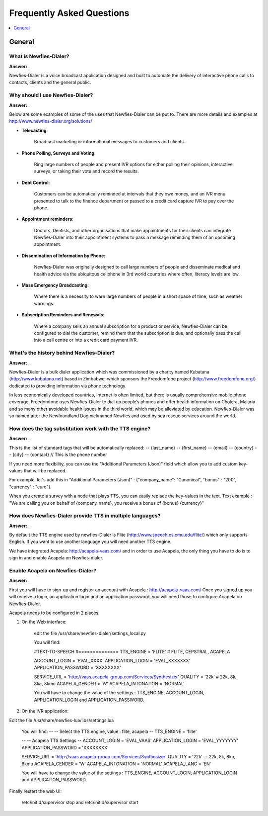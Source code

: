 .. _faq:

==========================
Frequently Asked Questions
==========================

.. contents::
    :local:
    :depth: 1

.. _faq-general:

General
=======

.. _faq-when-to-use:


What is Newfies-Dialer?
-----------------------

**Answer:** .

Newfies-Dialer is a voice broadcast application designed and built to automate the delivery of interactive phone calls to contacts, clients and the general public.


Why should I use Newfies-Dialer?
--------------------------------

**Answer:** .

Below are some examples of some of the uses that Newfies-Dialer can be put to. There are more details and examples at http://www.newfies-dialer.org/solutions/

* **Telecasting**:

    Broadcast marketing or informational messages to customers and clients.


* **Phone Polling, Surveys and Voting**:

    Ring large numbers of people and present IVR options for either polling their opinions, interactive surveys, or taking their vote and record the results.

* **Debt Control**:

    Customers can be automatically reminded at intervals that they owe money, and an IVR menu presented to talk to the finance department or passed to a credit card capture IVR to pay over the phone.

* **Appointment reminders**:

    Doctors, Dentists, and other organisations that make appointments for their clients can integrate Newfies-Dialer into their appointment systems to pass a message reminding them of an upcoming appointment.

* **Dissemination of Information by Phone**:

    Newfies-Dialer was originally designed to call large numbers of people and disseminate medical and health advice via the ubiquitous cellphone in 3rd world countries where often, literacy levels are low.

* **Mass Emergency Broadcasting**:

        Where there is a necessity to warn large numbers of people in a short space of time, such as weather warnings.


* **Subscription Reminders and Renewals**:

    Where a company sells an annual subscription for a product or service, Newfies-Dialer can be configured to dial the customer, remind them that the subscription is due, and optionally pass the call into a call centre or into a credit card payment IVR.


What's the history behind Newfies-Dialer?
-----------------------------------------

**Answer:** .

Newfies-Dialer is a bulk dialer application which was commissioned by a charity named Kubatana (http://www.kubatana.net) based in Zimbabwe, which sponsors the Freedomfone project (http://www.freedomfone.org/) dedicated to providing information via phone technology.

In less economically developed countries, Internet is often limited, but there is usually comprehensive mobile phone coverage. Freedomfone uses Newfies-Dialer to dial up people’s phones and offer health information on Cholera, Malaria and so many other avoidable health issues in the third world, which may be alleviated by education. Newfies-Dialer was so named after the Newfoundland Dog nicknamed Newfies and used by sea rescue services around the world.


How does the tag substitution work with the TTS engine?
-------------------------------------------------------

**Answer:** .

This is the list of standard tags that will be automatically replaced:
--         {last_name}
--         {first_name}
--         {email}
--         {country}
--         {city}
--         {contact}  // This is the phone number

If you need more flexibility, you can use the "Additional Parameters (Json)" field which allow you to add custom key-values that will be replaced.

For example, let's add this in "Additional Parameters (Json)" : {"company_name": "Canonical", "bonus" : "200", "currency" : "euro"}

When you create a survey with a node that plays TTS, you can easily replace the key-values in the text.
Text example : "We are calling you on behalf of {company_name}, you receive a bonus of {bonus} {currency}"


How does Newfies-Dialer provide TTS in multiple languages?
----------------------------------------------------------

**Answer:** .

By default the TTS engine used by newfies-Dialer is Flite (http://www.speech.cs.cmu.edu/flite/)
which only supports English. If you want to use another language you will need another TTS engine.

We have integrated Acapela: http://acapela-vaas.com/ and in order to use Acapela,
the only thing you have to do is to sign in and enable Acapela on Newfies-dialer.


Enable Acapela on Newfies-Dialer?
---------------------------------

**Answer:** .

First you will have to sign-up and register an account with Acapela : http://acapela-vaas.com/
Once you signed up you will receive a login, an application login and an application password, you will need those to configure Acapela on Newfies-Dialer.

Acapela needs to be configured in 2 places:

1. On the Web interface:

    edit the file /usr/share/newfies-dialer/settings_local.py

    You will find:

    #TEXT-TO-SPEECH
    #==============
    TTS_ENGINE = 'FLITE'  # FLITE, CEPSTRAL, ACAPELA

    ACCOUNT_LOGIN = 'EVAL_XXXX'
    APPLICATION_LOGIN = 'EVAL_XXXXXXX'
    APPLICATION_PASSWORD = 'XXXXXXXX'

    SERVICE_URL = 'http://vaas.acapela-group.com/Services/Synthesizer'
    QUALITY = '22k'  # 22k, 8k, 8ka, 8kmu
    ACAPELA_GENDER = 'W'
    ACAPELA_INTONATION = 'NORMAL'

    You will have to change the value of the settings : TTS_ENGINE, ACCOUNT_LOGIN, APPLICATION_LOGIN and APPLICATION_PASSWORD.


2. On the IVR application:

Edit the file /usr/share/newfies-lua/libs/settings.lua


    You will find:
    --
    -- Select the TTS engine, value : flite, acapela
    --
    TTS_ENGINE = 'flite'

    --
    -- Acapela TTS Settings
    --
    ACCOUNT_LOGIN = 'EVAL_VAAS'
    APPLICATION_LOGIN = 'EVAL_YYYYYYY'
    APPLICATION_PASSWORD = 'XXXXXXXX'

    SERVICE_URL = 'http://vaas.acapela-group.com/Services/Synthesizer'
    QUALITY = '22k'  -- 22k, 8k, 8ka, 8kmu
    ACAPELA_GENDER = 'W'
    ACAPELA_INTONATION = 'NORMAL'
    ACAPELA_LANG = 'EN'

    You will have to change the value of the settings : TTS_ENGINE, ACCOUNT_LOGIN, APPLICATION_LOGIN and APPLICATION_PASSWORD.


Finally restart the web UI:

    /etc/init.d/supervisor stop
    and
    /etc/init.d/supervisor start
